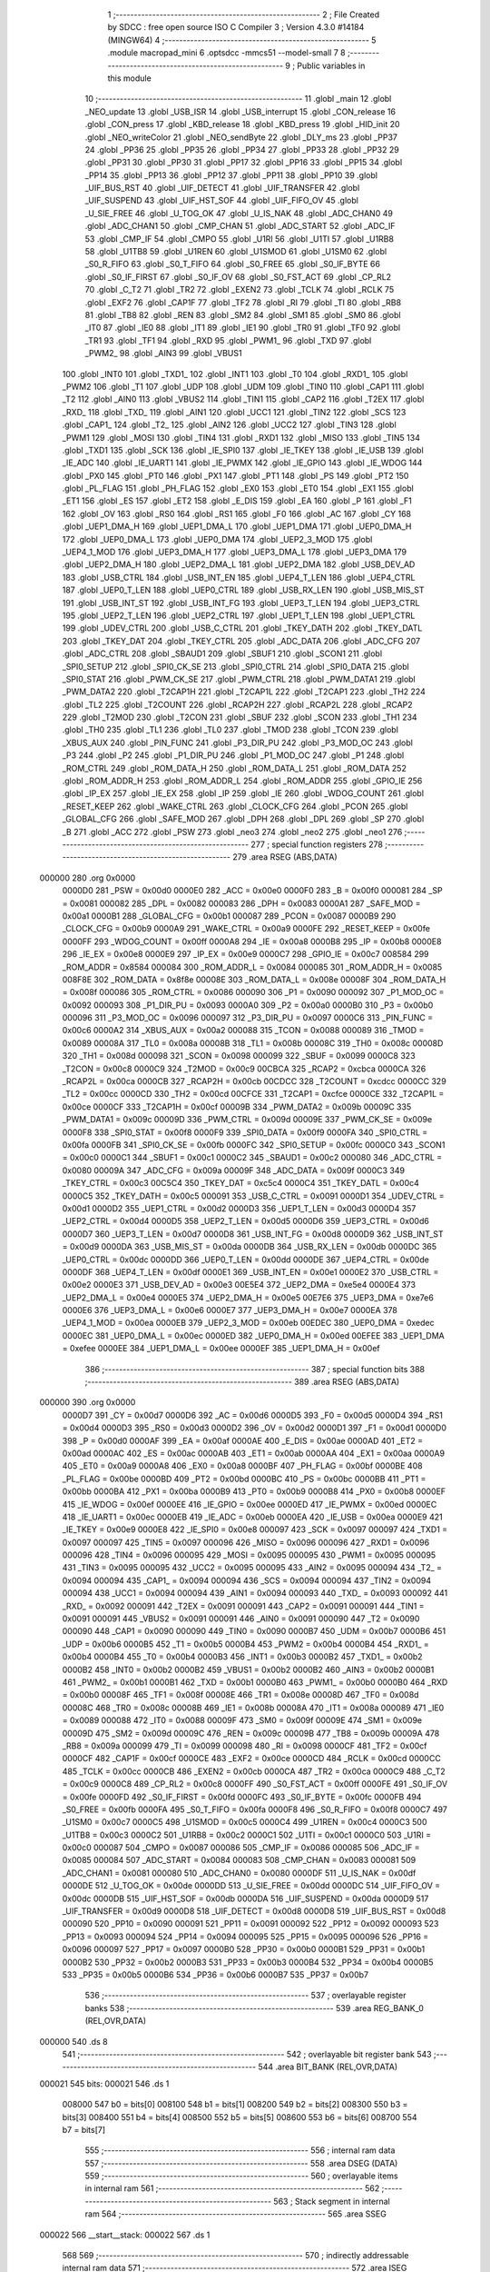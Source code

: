                                       1 ;--------------------------------------------------------
                                      2 ; File Created by SDCC : free open source ISO C Compiler 
                                      3 ; Version 4.3.0 #14184 (MINGW64)
                                      4 ;--------------------------------------------------------
                                      5 	.module macropad_mini
                                      6 	.optsdcc -mmcs51 --model-small
                                      7 	
                                      8 ;--------------------------------------------------------
                                      9 ; Public variables in this module
                                     10 ;--------------------------------------------------------
                                     11 	.globl _main
                                     12 	.globl _NEO_update
                                     13 	.globl _USB_ISR
                                     14 	.globl _USB_interrupt
                                     15 	.globl _CON_release
                                     16 	.globl _CON_press
                                     17 	.globl _KBD_release
                                     18 	.globl _KBD_press
                                     19 	.globl _HID_init
                                     20 	.globl _NEO_writeColor
                                     21 	.globl _NEO_sendByte
                                     22 	.globl _DLY_ms
                                     23 	.globl _PP37
                                     24 	.globl _PP36
                                     25 	.globl _PP35
                                     26 	.globl _PP34
                                     27 	.globl _PP33
                                     28 	.globl _PP32
                                     29 	.globl _PP31
                                     30 	.globl _PP30
                                     31 	.globl _PP17
                                     32 	.globl _PP16
                                     33 	.globl _PP15
                                     34 	.globl _PP14
                                     35 	.globl _PP13
                                     36 	.globl _PP12
                                     37 	.globl _PP11
                                     38 	.globl _PP10
                                     39 	.globl _UIF_BUS_RST
                                     40 	.globl _UIF_DETECT
                                     41 	.globl _UIF_TRANSFER
                                     42 	.globl _UIF_SUSPEND
                                     43 	.globl _UIF_HST_SOF
                                     44 	.globl _UIF_FIFO_OV
                                     45 	.globl _U_SIE_FREE
                                     46 	.globl _U_TOG_OK
                                     47 	.globl _U_IS_NAK
                                     48 	.globl _ADC_CHAN0
                                     49 	.globl _ADC_CHAN1
                                     50 	.globl _CMP_CHAN
                                     51 	.globl _ADC_START
                                     52 	.globl _ADC_IF
                                     53 	.globl _CMP_IF
                                     54 	.globl _CMPO
                                     55 	.globl _U1RI
                                     56 	.globl _U1TI
                                     57 	.globl _U1RB8
                                     58 	.globl _U1TB8
                                     59 	.globl _U1REN
                                     60 	.globl _U1SMOD
                                     61 	.globl _U1SM0
                                     62 	.globl _S0_R_FIFO
                                     63 	.globl _S0_T_FIFO
                                     64 	.globl _S0_FREE
                                     65 	.globl _S0_IF_BYTE
                                     66 	.globl _S0_IF_FIRST
                                     67 	.globl _S0_IF_OV
                                     68 	.globl _S0_FST_ACT
                                     69 	.globl _CP_RL2
                                     70 	.globl _C_T2
                                     71 	.globl _TR2
                                     72 	.globl _EXEN2
                                     73 	.globl _TCLK
                                     74 	.globl _RCLK
                                     75 	.globl _EXF2
                                     76 	.globl _CAP1F
                                     77 	.globl _TF2
                                     78 	.globl _RI
                                     79 	.globl _TI
                                     80 	.globl _RB8
                                     81 	.globl _TB8
                                     82 	.globl _REN
                                     83 	.globl _SM2
                                     84 	.globl _SM1
                                     85 	.globl _SM0
                                     86 	.globl _IT0
                                     87 	.globl _IE0
                                     88 	.globl _IT1
                                     89 	.globl _IE1
                                     90 	.globl _TR0
                                     91 	.globl _TF0
                                     92 	.globl _TR1
                                     93 	.globl _TF1
                                     94 	.globl _RXD
                                     95 	.globl _PWM1_
                                     96 	.globl _TXD
                                     97 	.globl _PWM2_
                                     98 	.globl _AIN3
                                     99 	.globl _VBUS1
                                    100 	.globl _INT0
                                    101 	.globl _TXD1_
                                    102 	.globl _INT1
                                    103 	.globl _T0
                                    104 	.globl _RXD1_
                                    105 	.globl _PWM2
                                    106 	.globl _T1
                                    107 	.globl _UDP
                                    108 	.globl _UDM
                                    109 	.globl _TIN0
                                    110 	.globl _CAP1
                                    111 	.globl _T2
                                    112 	.globl _AIN0
                                    113 	.globl _VBUS2
                                    114 	.globl _TIN1
                                    115 	.globl _CAP2
                                    116 	.globl _T2EX
                                    117 	.globl _RXD_
                                    118 	.globl _TXD_
                                    119 	.globl _AIN1
                                    120 	.globl _UCC1
                                    121 	.globl _TIN2
                                    122 	.globl _SCS
                                    123 	.globl _CAP1_
                                    124 	.globl _T2_
                                    125 	.globl _AIN2
                                    126 	.globl _UCC2
                                    127 	.globl _TIN3
                                    128 	.globl _PWM1
                                    129 	.globl _MOSI
                                    130 	.globl _TIN4
                                    131 	.globl _RXD1
                                    132 	.globl _MISO
                                    133 	.globl _TIN5
                                    134 	.globl _TXD1
                                    135 	.globl _SCK
                                    136 	.globl _IE_SPI0
                                    137 	.globl _IE_TKEY
                                    138 	.globl _IE_USB
                                    139 	.globl _IE_ADC
                                    140 	.globl _IE_UART1
                                    141 	.globl _IE_PWMX
                                    142 	.globl _IE_GPIO
                                    143 	.globl _IE_WDOG
                                    144 	.globl _PX0
                                    145 	.globl _PT0
                                    146 	.globl _PX1
                                    147 	.globl _PT1
                                    148 	.globl _PS
                                    149 	.globl _PT2
                                    150 	.globl _PL_FLAG
                                    151 	.globl _PH_FLAG
                                    152 	.globl _EX0
                                    153 	.globl _ET0
                                    154 	.globl _EX1
                                    155 	.globl _ET1
                                    156 	.globl _ES
                                    157 	.globl _ET2
                                    158 	.globl _E_DIS
                                    159 	.globl _EA
                                    160 	.globl _P
                                    161 	.globl _F1
                                    162 	.globl _OV
                                    163 	.globl _RS0
                                    164 	.globl _RS1
                                    165 	.globl _F0
                                    166 	.globl _AC
                                    167 	.globl _CY
                                    168 	.globl _UEP1_DMA_H
                                    169 	.globl _UEP1_DMA_L
                                    170 	.globl _UEP1_DMA
                                    171 	.globl _UEP0_DMA_H
                                    172 	.globl _UEP0_DMA_L
                                    173 	.globl _UEP0_DMA
                                    174 	.globl _UEP2_3_MOD
                                    175 	.globl _UEP4_1_MOD
                                    176 	.globl _UEP3_DMA_H
                                    177 	.globl _UEP3_DMA_L
                                    178 	.globl _UEP3_DMA
                                    179 	.globl _UEP2_DMA_H
                                    180 	.globl _UEP2_DMA_L
                                    181 	.globl _UEP2_DMA
                                    182 	.globl _USB_DEV_AD
                                    183 	.globl _USB_CTRL
                                    184 	.globl _USB_INT_EN
                                    185 	.globl _UEP4_T_LEN
                                    186 	.globl _UEP4_CTRL
                                    187 	.globl _UEP0_T_LEN
                                    188 	.globl _UEP0_CTRL
                                    189 	.globl _USB_RX_LEN
                                    190 	.globl _USB_MIS_ST
                                    191 	.globl _USB_INT_ST
                                    192 	.globl _USB_INT_FG
                                    193 	.globl _UEP3_T_LEN
                                    194 	.globl _UEP3_CTRL
                                    195 	.globl _UEP2_T_LEN
                                    196 	.globl _UEP2_CTRL
                                    197 	.globl _UEP1_T_LEN
                                    198 	.globl _UEP1_CTRL
                                    199 	.globl _UDEV_CTRL
                                    200 	.globl _USB_C_CTRL
                                    201 	.globl _TKEY_DATH
                                    202 	.globl _TKEY_DATL
                                    203 	.globl _TKEY_DAT
                                    204 	.globl _TKEY_CTRL
                                    205 	.globl _ADC_DATA
                                    206 	.globl _ADC_CFG
                                    207 	.globl _ADC_CTRL
                                    208 	.globl _SBAUD1
                                    209 	.globl _SBUF1
                                    210 	.globl _SCON1
                                    211 	.globl _SPI0_SETUP
                                    212 	.globl _SPI0_CK_SE
                                    213 	.globl _SPI0_CTRL
                                    214 	.globl _SPI0_DATA
                                    215 	.globl _SPI0_STAT
                                    216 	.globl _PWM_CK_SE
                                    217 	.globl _PWM_CTRL
                                    218 	.globl _PWM_DATA1
                                    219 	.globl _PWM_DATA2
                                    220 	.globl _T2CAP1H
                                    221 	.globl _T2CAP1L
                                    222 	.globl _T2CAP1
                                    223 	.globl _TH2
                                    224 	.globl _TL2
                                    225 	.globl _T2COUNT
                                    226 	.globl _RCAP2H
                                    227 	.globl _RCAP2L
                                    228 	.globl _RCAP2
                                    229 	.globl _T2MOD
                                    230 	.globl _T2CON
                                    231 	.globl _SBUF
                                    232 	.globl _SCON
                                    233 	.globl _TH1
                                    234 	.globl _TH0
                                    235 	.globl _TL1
                                    236 	.globl _TL0
                                    237 	.globl _TMOD
                                    238 	.globl _TCON
                                    239 	.globl _XBUS_AUX
                                    240 	.globl _PIN_FUNC
                                    241 	.globl _P3_DIR_PU
                                    242 	.globl _P3_MOD_OC
                                    243 	.globl _P3
                                    244 	.globl _P2
                                    245 	.globl _P1_DIR_PU
                                    246 	.globl _P1_MOD_OC
                                    247 	.globl _P1
                                    248 	.globl _ROM_CTRL
                                    249 	.globl _ROM_DATA_H
                                    250 	.globl _ROM_DATA_L
                                    251 	.globl _ROM_DATA
                                    252 	.globl _ROM_ADDR_H
                                    253 	.globl _ROM_ADDR_L
                                    254 	.globl _ROM_ADDR
                                    255 	.globl _GPIO_IE
                                    256 	.globl _IP_EX
                                    257 	.globl _IE_EX
                                    258 	.globl _IP
                                    259 	.globl _IE
                                    260 	.globl _WDOG_COUNT
                                    261 	.globl _RESET_KEEP
                                    262 	.globl _WAKE_CTRL
                                    263 	.globl _CLOCK_CFG
                                    264 	.globl _PCON
                                    265 	.globl _GLOBAL_CFG
                                    266 	.globl _SAFE_MOD
                                    267 	.globl _DPH
                                    268 	.globl _DPL
                                    269 	.globl _SP
                                    270 	.globl _B
                                    271 	.globl _ACC
                                    272 	.globl _PSW
                                    273 	.globl _neo3
                                    274 	.globl _neo2
                                    275 	.globl _neo1
                                    276 ;--------------------------------------------------------
                                    277 ; special function registers
                                    278 ;--------------------------------------------------------
                                    279 	.area RSEG    (ABS,DATA)
      000000                        280 	.org 0x0000
                           0000D0   281 _PSW	=	0x00d0
                           0000E0   282 _ACC	=	0x00e0
                           0000F0   283 _B	=	0x00f0
                           000081   284 _SP	=	0x0081
                           000082   285 _DPL	=	0x0082
                           000083   286 _DPH	=	0x0083
                           0000A1   287 _SAFE_MOD	=	0x00a1
                           0000B1   288 _GLOBAL_CFG	=	0x00b1
                           000087   289 _PCON	=	0x0087
                           0000B9   290 _CLOCK_CFG	=	0x00b9
                           0000A9   291 _WAKE_CTRL	=	0x00a9
                           0000FE   292 _RESET_KEEP	=	0x00fe
                           0000FF   293 _WDOG_COUNT	=	0x00ff
                           0000A8   294 _IE	=	0x00a8
                           0000B8   295 _IP	=	0x00b8
                           0000E8   296 _IE_EX	=	0x00e8
                           0000E9   297 _IP_EX	=	0x00e9
                           0000C7   298 _GPIO_IE	=	0x00c7
                           008584   299 _ROM_ADDR	=	0x8584
                           000084   300 _ROM_ADDR_L	=	0x0084
                           000085   301 _ROM_ADDR_H	=	0x0085
                           008F8E   302 _ROM_DATA	=	0x8f8e
                           00008E   303 _ROM_DATA_L	=	0x008e
                           00008F   304 _ROM_DATA_H	=	0x008f
                           000086   305 _ROM_CTRL	=	0x0086
                           000090   306 _P1	=	0x0090
                           000092   307 _P1_MOD_OC	=	0x0092
                           000093   308 _P1_DIR_PU	=	0x0093
                           0000A0   309 _P2	=	0x00a0
                           0000B0   310 _P3	=	0x00b0
                           000096   311 _P3_MOD_OC	=	0x0096
                           000097   312 _P3_DIR_PU	=	0x0097
                           0000C6   313 _PIN_FUNC	=	0x00c6
                           0000A2   314 _XBUS_AUX	=	0x00a2
                           000088   315 _TCON	=	0x0088
                           000089   316 _TMOD	=	0x0089
                           00008A   317 _TL0	=	0x008a
                           00008B   318 _TL1	=	0x008b
                           00008C   319 _TH0	=	0x008c
                           00008D   320 _TH1	=	0x008d
                           000098   321 _SCON	=	0x0098
                           000099   322 _SBUF	=	0x0099
                           0000C8   323 _T2CON	=	0x00c8
                           0000C9   324 _T2MOD	=	0x00c9
                           00CBCA   325 _RCAP2	=	0xcbca
                           0000CA   326 _RCAP2L	=	0x00ca
                           0000CB   327 _RCAP2H	=	0x00cb
                           00CDCC   328 _T2COUNT	=	0xcdcc
                           0000CC   329 _TL2	=	0x00cc
                           0000CD   330 _TH2	=	0x00cd
                           00CFCE   331 _T2CAP1	=	0xcfce
                           0000CE   332 _T2CAP1L	=	0x00ce
                           0000CF   333 _T2CAP1H	=	0x00cf
                           00009B   334 _PWM_DATA2	=	0x009b
                           00009C   335 _PWM_DATA1	=	0x009c
                           00009D   336 _PWM_CTRL	=	0x009d
                           00009E   337 _PWM_CK_SE	=	0x009e
                           0000F8   338 _SPI0_STAT	=	0x00f8
                           0000F9   339 _SPI0_DATA	=	0x00f9
                           0000FA   340 _SPI0_CTRL	=	0x00fa
                           0000FB   341 _SPI0_CK_SE	=	0x00fb
                           0000FC   342 _SPI0_SETUP	=	0x00fc
                           0000C0   343 _SCON1	=	0x00c0
                           0000C1   344 _SBUF1	=	0x00c1
                           0000C2   345 _SBAUD1	=	0x00c2
                           000080   346 _ADC_CTRL	=	0x0080
                           00009A   347 _ADC_CFG	=	0x009a
                           00009F   348 _ADC_DATA	=	0x009f
                           0000C3   349 _TKEY_CTRL	=	0x00c3
                           00C5C4   350 _TKEY_DAT	=	0xc5c4
                           0000C4   351 _TKEY_DATL	=	0x00c4
                           0000C5   352 _TKEY_DATH	=	0x00c5
                           000091   353 _USB_C_CTRL	=	0x0091
                           0000D1   354 _UDEV_CTRL	=	0x00d1
                           0000D2   355 _UEP1_CTRL	=	0x00d2
                           0000D3   356 _UEP1_T_LEN	=	0x00d3
                           0000D4   357 _UEP2_CTRL	=	0x00d4
                           0000D5   358 _UEP2_T_LEN	=	0x00d5
                           0000D6   359 _UEP3_CTRL	=	0x00d6
                           0000D7   360 _UEP3_T_LEN	=	0x00d7
                           0000D8   361 _USB_INT_FG	=	0x00d8
                           0000D9   362 _USB_INT_ST	=	0x00d9
                           0000DA   363 _USB_MIS_ST	=	0x00da
                           0000DB   364 _USB_RX_LEN	=	0x00db
                           0000DC   365 _UEP0_CTRL	=	0x00dc
                           0000DD   366 _UEP0_T_LEN	=	0x00dd
                           0000DE   367 _UEP4_CTRL	=	0x00de
                           0000DF   368 _UEP4_T_LEN	=	0x00df
                           0000E1   369 _USB_INT_EN	=	0x00e1
                           0000E2   370 _USB_CTRL	=	0x00e2
                           0000E3   371 _USB_DEV_AD	=	0x00e3
                           00E5E4   372 _UEP2_DMA	=	0xe5e4
                           0000E4   373 _UEP2_DMA_L	=	0x00e4
                           0000E5   374 _UEP2_DMA_H	=	0x00e5
                           00E7E6   375 _UEP3_DMA	=	0xe7e6
                           0000E6   376 _UEP3_DMA_L	=	0x00e6
                           0000E7   377 _UEP3_DMA_H	=	0x00e7
                           0000EA   378 _UEP4_1_MOD	=	0x00ea
                           0000EB   379 _UEP2_3_MOD	=	0x00eb
                           00EDEC   380 _UEP0_DMA	=	0xedec
                           0000EC   381 _UEP0_DMA_L	=	0x00ec
                           0000ED   382 _UEP0_DMA_H	=	0x00ed
                           00EFEE   383 _UEP1_DMA	=	0xefee
                           0000EE   384 _UEP1_DMA_L	=	0x00ee
                           0000EF   385 _UEP1_DMA_H	=	0x00ef
                                    386 ;--------------------------------------------------------
                                    387 ; special function bits
                                    388 ;--------------------------------------------------------
                                    389 	.area RSEG    (ABS,DATA)
      000000                        390 	.org 0x0000
                           0000D7   391 _CY	=	0x00d7
                           0000D6   392 _AC	=	0x00d6
                           0000D5   393 _F0	=	0x00d5
                           0000D4   394 _RS1	=	0x00d4
                           0000D3   395 _RS0	=	0x00d3
                           0000D2   396 _OV	=	0x00d2
                           0000D1   397 _F1	=	0x00d1
                           0000D0   398 _P	=	0x00d0
                           0000AF   399 _EA	=	0x00af
                           0000AE   400 _E_DIS	=	0x00ae
                           0000AD   401 _ET2	=	0x00ad
                           0000AC   402 _ES	=	0x00ac
                           0000AB   403 _ET1	=	0x00ab
                           0000AA   404 _EX1	=	0x00aa
                           0000A9   405 _ET0	=	0x00a9
                           0000A8   406 _EX0	=	0x00a8
                           0000BF   407 _PH_FLAG	=	0x00bf
                           0000BE   408 _PL_FLAG	=	0x00be
                           0000BD   409 _PT2	=	0x00bd
                           0000BC   410 _PS	=	0x00bc
                           0000BB   411 _PT1	=	0x00bb
                           0000BA   412 _PX1	=	0x00ba
                           0000B9   413 _PT0	=	0x00b9
                           0000B8   414 _PX0	=	0x00b8
                           0000EF   415 _IE_WDOG	=	0x00ef
                           0000EE   416 _IE_GPIO	=	0x00ee
                           0000ED   417 _IE_PWMX	=	0x00ed
                           0000EC   418 _IE_UART1	=	0x00ec
                           0000EB   419 _IE_ADC	=	0x00eb
                           0000EA   420 _IE_USB	=	0x00ea
                           0000E9   421 _IE_TKEY	=	0x00e9
                           0000E8   422 _IE_SPI0	=	0x00e8
                           000097   423 _SCK	=	0x0097
                           000097   424 _TXD1	=	0x0097
                           000097   425 _TIN5	=	0x0097
                           000096   426 _MISO	=	0x0096
                           000096   427 _RXD1	=	0x0096
                           000096   428 _TIN4	=	0x0096
                           000095   429 _MOSI	=	0x0095
                           000095   430 _PWM1	=	0x0095
                           000095   431 _TIN3	=	0x0095
                           000095   432 _UCC2	=	0x0095
                           000095   433 _AIN2	=	0x0095
                           000094   434 _T2_	=	0x0094
                           000094   435 _CAP1_	=	0x0094
                           000094   436 _SCS	=	0x0094
                           000094   437 _TIN2	=	0x0094
                           000094   438 _UCC1	=	0x0094
                           000094   439 _AIN1	=	0x0094
                           000093   440 _TXD_	=	0x0093
                           000092   441 _RXD_	=	0x0092
                           000091   442 _T2EX	=	0x0091
                           000091   443 _CAP2	=	0x0091
                           000091   444 _TIN1	=	0x0091
                           000091   445 _VBUS2	=	0x0091
                           000091   446 _AIN0	=	0x0091
                           000090   447 _T2	=	0x0090
                           000090   448 _CAP1	=	0x0090
                           000090   449 _TIN0	=	0x0090
                           0000B7   450 _UDM	=	0x00b7
                           0000B6   451 _UDP	=	0x00b6
                           0000B5   452 _T1	=	0x00b5
                           0000B4   453 _PWM2	=	0x00b4
                           0000B4   454 _RXD1_	=	0x00b4
                           0000B4   455 _T0	=	0x00b4
                           0000B3   456 _INT1	=	0x00b3
                           0000B2   457 _TXD1_	=	0x00b2
                           0000B2   458 _INT0	=	0x00b2
                           0000B2   459 _VBUS1	=	0x00b2
                           0000B2   460 _AIN3	=	0x00b2
                           0000B1   461 _PWM2_	=	0x00b1
                           0000B1   462 _TXD	=	0x00b1
                           0000B0   463 _PWM1_	=	0x00b0
                           0000B0   464 _RXD	=	0x00b0
                           00008F   465 _TF1	=	0x008f
                           00008E   466 _TR1	=	0x008e
                           00008D   467 _TF0	=	0x008d
                           00008C   468 _TR0	=	0x008c
                           00008B   469 _IE1	=	0x008b
                           00008A   470 _IT1	=	0x008a
                           000089   471 _IE0	=	0x0089
                           000088   472 _IT0	=	0x0088
                           00009F   473 _SM0	=	0x009f
                           00009E   474 _SM1	=	0x009e
                           00009D   475 _SM2	=	0x009d
                           00009C   476 _REN	=	0x009c
                           00009B   477 _TB8	=	0x009b
                           00009A   478 _RB8	=	0x009a
                           000099   479 _TI	=	0x0099
                           000098   480 _RI	=	0x0098
                           0000CF   481 _TF2	=	0x00cf
                           0000CF   482 _CAP1F	=	0x00cf
                           0000CE   483 _EXF2	=	0x00ce
                           0000CD   484 _RCLK	=	0x00cd
                           0000CC   485 _TCLK	=	0x00cc
                           0000CB   486 _EXEN2	=	0x00cb
                           0000CA   487 _TR2	=	0x00ca
                           0000C9   488 _C_T2	=	0x00c9
                           0000C8   489 _CP_RL2	=	0x00c8
                           0000FF   490 _S0_FST_ACT	=	0x00ff
                           0000FE   491 _S0_IF_OV	=	0x00fe
                           0000FD   492 _S0_IF_FIRST	=	0x00fd
                           0000FC   493 _S0_IF_BYTE	=	0x00fc
                           0000FB   494 _S0_FREE	=	0x00fb
                           0000FA   495 _S0_T_FIFO	=	0x00fa
                           0000F8   496 _S0_R_FIFO	=	0x00f8
                           0000C7   497 _U1SM0	=	0x00c7
                           0000C5   498 _U1SMOD	=	0x00c5
                           0000C4   499 _U1REN	=	0x00c4
                           0000C3   500 _U1TB8	=	0x00c3
                           0000C2   501 _U1RB8	=	0x00c2
                           0000C1   502 _U1TI	=	0x00c1
                           0000C0   503 _U1RI	=	0x00c0
                           000087   504 _CMPO	=	0x0087
                           000086   505 _CMP_IF	=	0x0086
                           000085   506 _ADC_IF	=	0x0085
                           000084   507 _ADC_START	=	0x0084
                           000083   508 _CMP_CHAN	=	0x0083
                           000081   509 _ADC_CHAN1	=	0x0081
                           000080   510 _ADC_CHAN0	=	0x0080
                           0000DF   511 _U_IS_NAK	=	0x00df
                           0000DE   512 _U_TOG_OK	=	0x00de
                           0000DD   513 _U_SIE_FREE	=	0x00dd
                           0000DC   514 _UIF_FIFO_OV	=	0x00dc
                           0000DB   515 _UIF_HST_SOF	=	0x00db
                           0000DA   516 _UIF_SUSPEND	=	0x00da
                           0000D9   517 _UIF_TRANSFER	=	0x00d9
                           0000D8   518 _UIF_DETECT	=	0x00d8
                           0000D8   519 _UIF_BUS_RST	=	0x00d8
                           000090   520 _PP10	=	0x0090
                           000091   521 _PP11	=	0x0091
                           000092   522 _PP12	=	0x0092
                           000093   523 _PP13	=	0x0093
                           000094   524 _PP14	=	0x0094
                           000095   525 _PP15	=	0x0095
                           000096   526 _PP16	=	0x0096
                           000097   527 _PP17	=	0x0097
                           0000B0   528 _PP30	=	0x00b0
                           0000B1   529 _PP31	=	0x00b1
                           0000B2   530 _PP32	=	0x00b2
                           0000B3   531 _PP33	=	0x00b3
                           0000B4   532 _PP34	=	0x00b4
                           0000B5   533 _PP35	=	0x00b5
                           0000B6   534 _PP36	=	0x00b6
                           0000B7   535 _PP37	=	0x00b7
                                    536 ;--------------------------------------------------------
                                    537 ; overlayable register banks
                                    538 ;--------------------------------------------------------
                                    539 	.area REG_BANK_0	(REL,OVR,DATA)
      000000                        540 	.ds 8
                                    541 ;--------------------------------------------------------
                                    542 ; overlayable bit register bank
                                    543 ;--------------------------------------------------------
                                    544 	.area BIT_BANK	(REL,OVR,DATA)
      000021                        545 bits:
      000021                        546 	.ds 1
                           008000   547 	b0 = bits[0]
                           008100   548 	b1 = bits[1]
                           008200   549 	b2 = bits[2]
                           008300   550 	b3 = bits[3]
                           008400   551 	b4 = bits[4]
                           008500   552 	b5 = bits[5]
                           008600   553 	b6 = bits[6]
                           008700   554 	b7 = bits[7]
                                    555 ;--------------------------------------------------------
                                    556 ; internal ram data
                                    557 ;--------------------------------------------------------
                                    558 	.area DSEG    (DATA)
                                    559 ;--------------------------------------------------------
                                    560 ; overlayable items in internal ram
                                    561 ;--------------------------------------------------------
                                    562 ;--------------------------------------------------------
                                    563 ; Stack segment in internal ram
                                    564 ;--------------------------------------------------------
                                    565 	.area SSEG
      000022                        566 __start__stack:
      000022                        567 	.ds	1
                                    568 
                                    569 ;--------------------------------------------------------
                                    570 ; indirectly addressable internal ram data
                                    571 ;--------------------------------------------------------
                                    572 	.area ISEG    (DATA)
      000014                        573 _neo1::
      000014                        574 	.ds 1
      000015                        575 _neo2::
      000015                        576 	.ds 1
      000016                        577 _neo3::
      000016                        578 	.ds 1
                                    579 ;--------------------------------------------------------
                                    580 ; absolute internal ram data
                                    581 ;--------------------------------------------------------
                                    582 	.area IABS    (ABS,DATA)
                                    583 	.area IABS    (ABS,DATA)
                                    584 ;--------------------------------------------------------
                                    585 ; bit data
                                    586 ;--------------------------------------------------------
                                    587 	.area BSEG    (BIT)
      000000                        588 _main_key1last_65536_526:
      000000                        589 	.ds 1
      000001                        590 _main_key2last_65536_526:
      000001                        591 	.ds 1
      000002                        592 _main_key3last_65536_526:
      000002                        593 	.ds 1
      000003                        594 _main_sloc0_1_0:
      000003                        595 	.ds 1
                                    596 ;--------------------------------------------------------
                                    597 ; paged external ram data
                                    598 ;--------------------------------------------------------
                                    599 	.area PSEG    (PAG,XDATA)
                                    600 ;--------------------------------------------------------
                                    601 ; uninitialized external ram data
                                    602 ;--------------------------------------------------------
                                    603 	.area XSEG    (XDATA)
                                    604 ;--------------------------------------------------------
                                    605 ; absolute external ram data
                                    606 ;--------------------------------------------------------
                                    607 	.area XABS    (ABS,XDATA)
                                    608 ;--------------------------------------------------------
                                    609 ; initialized external ram data
                                    610 ;--------------------------------------------------------
                                    611 	.area HOME    (CODE)
                                    612 	.area GSINIT0 (CODE)
                                    613 	.area GSINIT1 (CODE)
                                    614 	.area GSINIT2 (CODE)
                                    615 	.area GSINIT3 (CODE)
                                    616 	.area GSINIT4 (CODE)
                                    617 	.area GSINIT5 (CODE)
                                    618 	.area GSINIT  (CODE)
                                    619 	.area GSFINAL (CODE)
                                    620 	.area CSEG    (CODE)
                                    621 ;--------------------------------------------------------
                                    622 ; interrupt vector
                                    623 ;--------------------------------------------------------
                                    624 	.area HOME    (CODE)
      000000                        625 __interrupt_vect:
      000000 02 00 49         [24]  626 	ljmp	__sdcc_gsinit_startup
      000003 32               [24]  627 	reti
      000004                        628 	.ds	7
      00000B 32               [24]  629 	reti
      00000C                        630 	.ds	7
      000013 32               [24]  631 	reti
      000014                        632 	.ds	7
      00001B 32               [24]  633 	reti
      00001C                        634 	.ds	7
      000023 32               [24]  635 	reti
      000024                        636 	.ds	7
      00002B 32               [24]  637 	reti
      00002C                        638 	.ds	7
      000033 32               [24]  639 	reti
      000034                        640 	.ds	7
      00003B 32               [24]  641 	reti
      00003C                        642 	.ds	7
      000043 02 00 BB         [24]  643 	ljmp	_USB_ISR
                                    644 ;--------------------------------------------------------
                                    645 ; global & static initialisations
                                    646 ;--------------------------------------------------------
                                    647 	.area HOME    (CODE)
                                    648 	.area GSINIT  (CODE)
                                    649 	.area GSFINAL (CODE)
                                    650 	.area GSINIT  (CODE)
                                    651 	.globl __sdcc_gsinit_startup
                                    652 	.globl __sdcc_program_startup
                                    653 	.globl __start__stack
                                    654 	.globl __mcs51_genRAMCLEAR
                                    655 ;	macropad_mini.c:137: __idata uint8_t neo1 = 127;                 // brightness of NeoPixel 1
      00005C 78 14            [12]  656 	mov	r0,#_neo1
      00005E 76 7F            [12]  657 	mov	@r0,#0x7f
                                    658 ;	macropad_mini.c:138: __idata uint8_t neo2 = 127;                 // brightness of NeoPixel 2
      000060 78 15            [12]  659 	mov	r0,#_neo2
      000062 76 7F            [12]  660 	mov	@r0,#0x7f
                                    661 ;	macropad_mini.c:139: __idata uint8_t neo3 = 127;                 // brightness of NeoPixel 3
      000064 78 16            [12]  662 	mov	r0,#_neo3
      000066 76 7F            [12]  663 	mov	@r0,#0x7f
                                    664 	.area GSFINAL (CODE)
      0000B8 02 00 46         [24]  665 	ljmp	__sdcc_program_startup
                                    666 ;--------------------------------------------------------
                                    667 ; Home
                                    668 ;--------------------------------------------------------
                                    669 	.area HOME    (CODE)
                                    670 	.area HOME    (CODE)
      000046                        671 __sdcc_program_startup:
      000046 02 01 26         [24]  672 	ljmp	_main
                                    673 ;	return from main will return to caller
                                    674 ;--------------------------------------------------------
                                    675 ; code
                                    676 ;--------------------------------------------------------
                                    677 	.area CSEG    (CODE)
                                    678 ;------------------------------------------------------------
                                    679 ;Allocation info for local variables in function 'USB_ISR'
                                    680 ;------------------------------------------------------------
                                    681 ;	macropad_mini.c:57: void USB_ISR(void) __interrupt(INT_NO_USB) {
                                    682 ;	-----------------------------------------
                                    683 ;	 function USB_ISR
                                    684 ;	-----------------------------------------
      0000BB                        685 _USB_ISR:
                           000007   686 	ar7 = 0x07
                           000006   687 	ar6 = 0x06
                           000005   688 	ar5 = 0x05
                           000004   689 	ar4 = 0x04
                           000003   690 	ar3 = 0x03
                           000002   691 	ar2 = 0x02
                           000001   692 	ar1 = 0x01
                           000000   693 	ar0 = 0x00
      0000BB C0 21            [24]  694 	push	bits
      0000BD C0 E0            [24]  695 	push	acc
      0000BF C0 F0            [24]  696 	push	b
      0000C1 C0 82            [24]  697 	push	dpl
      0000C3 C0 83            [24]  698 	push	dph
      0000C5 C0 07            [24]  699 	push	(0+7)
      0000C7 C0 06            [24]  700 	push	(0+6)
      0000C9 C0 05            [24]  701 	push	(0+5)
      0000CB C0 04            [24]  702 	push	(0+4)
      0000CD C0 03            [24]  703 	push	(0+3)
      0000CF C0 02            [24]  704 	push	(0+2)
      0000D1 C0 01            [24]  705 	push	(0+1)
      0000D3 C0 00            [24]  706 	push	(0+0)
      0000D5 C0 D0            [24]  707 	push	psw
      0000D7 75 D0 00         [24]  708 	mov	psw,#0x00
                                    709 ;	macropad_mini.c:58: USB_interrupt();
      0000DA 12 09 5C         [24]  710 	lcall	_USB_interrupt
                                    711 ;	macropad_mini.c:59: }
      0000DD D0 D0            [24]  712 	pop	psw
      0000DF D0 00            [24]  713 	pop	(0+0)
      0000E1 D0 01            [24]  714 	pop	(0+1)
      0000E3 D0 02            [24]  715 	pop	(0+2)
      0000E5 D0 03            [24]  716 	pop	(0+3)
      0000E7 D0 04            [24]  717 	pop	(0+4)
      0000E9 D0 05            [24]  718 	pop	(0+5)
      0000EB D0 06            [24]  719 	pop	(0+6)
      0000ED D0 07            [24]  720 	pop	(0+7)
      0000EF D0 83            [24]  721 	pop	dph
      0000F1 D0 82            [24]  722 	pop	dpl
      0000F3 D0 F0            [24]  723 	pop	b
      0000F5 D0 E0            [24]  724 	pop	acc
      0000F7 D0 21            [24]  725 	pop	bits
      0000F9 32               [24]  726 	reti
                                    727 ;------------------------------------------------------------
                                    728 ;Allocation info for local variables in function 'NEO_update'
                                    729 ;------------------------------------------------------------
                                    730 ;	macropad_mini.c:142: void NEO_update(void) {
                                    731 ;	-----------------------------------------
                                    732 ;	 function NEO_update
                                    733 ;	-----------------------------------------
      0000FA                        734 _NEO_update:
                                    735 ;	macropad_mini.c:143: EA = 0;                                   // disable interrupts
                                    736 ;	assignBit
      0000FA C2 AF            [12]  737 	clr	_EA
                                    738 ;	macropad_mini.c:144: NEO_writeColor(neo1, 0, 0);               // NeoPixel 1 lights up red
      0000FC 75 0A 00         [24]  739 	mov	_NEO_writeColor_PARM_2,#0x00
      0000FF 75 0B 00         [24]  740 	mov	_NEO_writeColor_PARM_3,#0x00
      000102 78 14            [12]  741 	mov	r0,#_neo1
      000104 86 82            [24]  742 	mov	dpl,@r0
      000106 12 04 DD         [24]  743 	lcall	_NEO_writeColor
                                    744 ;	macropad_mini.c:145: NEO_writeColor(0, neo2, 0);               // NeoPixel 2 lights up green
      000109 78 15            [12]  745 	mov	r0,#_neo2
      00010B 86 0A            [24]  746 	mov	_NEO_writeColor_PARM_2,@r0
      00010D 75 0B 00         [24]  747 	mov	_NEO_writeColor_PARM_3,#0x00
      000110 75 82 00         [24]  748 	mov	dpl,#0x00
      000113 12 04 DD         [24]  749 	lcall	_NEO_writeColor
                                    750 ;	macropad_mini.c:146: NEO_writeColor(0, 0, neo3);               // NeoPixel 3 lights up blue
      000116 75 0A 00         [24]  751 	mov	_NEO_writeColor_PARM_2,#0x00
      000119 78 16            [12]  752 	mov	r0,#_neo3
      00011B 86 0B            [24]  753 	mov	_NEO_writeColor_PARM_3,@r0
      00011D 75 82 00         [24]  754 	mov	dpl,#0x00
      000120 12 04 DD         [24]  755 	lcall	_NEO_writeColor
                                    756 ;	macropad_mini.c:147: EA = 1;                                   // enable interrupts
                                    757 ;	assignBit
      000123 D2 AF            [12]  758 	setb	_EA
                                    759 ;	macropad_mini.c:148: }
      000125 22               [24]  760 	ret
                                    761 ;------------------------------------------------------------
                                    762 ;Allocation info for local variables in function 'main'
                                    763 ;------------------------------------------------------------
                                    764 ;i                         Allocated to registers r7 
                                    765 ;------------------------------------------------------------
                                    766 ;	macropad_mini.c:153: void main(void) {
                                    767 ;	-----------------------------------------
                                    768 ;	 function main
                                    769 ;	-----------------------------------------
      000126                        770 _main:
                                    771 ;	macropad_mini.c:155: __bit key1last = 0;                       // last state of key 1
                                    772 ;	assignBit
      000126 C2 00            [12]  773 	clr	_main_key1last_65536_526
                                    774 ;	macropad_mini.c:156: __bit key2last = 0;                       // last state of key 2
                                    775 ;	assignBit
      000128 C2 01            [12]  776 	clr	_main_key2last_65536_526
                                    777 ;	macropad_mini.c:157: __bit key3last = 0;                       // last state of key 3
                                    778 ;	assignBit
      00012A C2 02            [12]  779 	clr	_main_key3last_65536_526
                                    780 ;	macropad_mini.c:161: NEO_init();                               // init NeoPixels
                                    781 ;	assignBit
      00012C C2 94            [12]  782 	clr	_PP14
      00012E 53 92 EF         [24]  783 	anl	_P1_MOD_OC,#0xef
      000131 43 93 10         [24]  784 	orl	_P1_DIR_PU,#0x10
                                    785 ;	src/system.h:71: SAFE_MOD = 0x55;
      000134 75 A1 55         [24]  786 	mov	_SAFE_MOD,#0x55
                                    787 ;	src/system.h:72: SAFE_MOD = 0xAA;                              // enter safe mode
      000137 75 A1 AA         [24]  788 	mov	_SAFE_MOD,#0xaa
                                    789 ;	src/system.h:80: __asm__("anl _CLOCK_CFG, #0b11111000");
      00013A 53 B9 F8         [24]  790 	anl	_CLOCK_CFG, #0b11111000
                                    791 ;	src/system.h:81: __asm__("orl _CLOCK_CFG, #0b00000101");     // 16MHz	
      00013D 43 B9 05         [24]  792 	orl	_CLOCK_CFG, #0b00000101
                                    793 ;	src/system.h:100: SAFE_MOD = 0x00;                              // terminate safe mode
      000140 75 A1 00         [24]  794 	mov	_SAFE_MOD,#0x00
                                    795 ;	macropad_mini.c:163: DLY_ms(10);                               // wait for clock to settle
      000143 90 00 0A         [24]  796 	mov	dptr,#0x000a
      000146 12 05 6D         [24]  797 	lcall	_DLY_ms
                                    798 ;	macropad_mini.c:166: if(!PIN_read(PIN_KEY1)) {                 // key 1 pressed?
      000149 20 97 19         [24]  799 	jb	_PP17,00103$
                                    800 ;	macropad_mini.c:167: for(i=9; i; i--) NEO_sendByte(127);     // light up all pixels
      00014C 7F 09            [12]  801 	mov	r7,#0x09
      00014E                        802 00149$:
      00014E 75 82 7F         [24]  803 	mov	dpl,#0x7f
      000151 C0 07            [24]  804 	push	ar7
      000153 12 04 C7         [24]  805 	lcall	_NEO_sendByte
      000156 D0 07            [24]  806 	pop	ar7
      000158 DF F4            [24]  807 	djnz	r7,00149$
                                    808 ;	src/system.h:161: USB_CTRL = 0;
      00015A 75 E2 00         [24]  809 	mov	_USB_CTRL,#0x00
                                    810 ;	src/system.h:162: EA       = 0;
                                    811 ;	assignBit
      00015D C2 AF            [12]  812 	clr	_EA
                                    813 ;	src/system.h:163: TMOD     = 0;
      00015F 75 89 00         [24]  814 	mov	_TMOD,#0x00
                                    815 ;	src/system.h:166: __endasm;
      000162 12 38 00         [24]  816 	lcall	#0x3800
                                    817 ;	macropad_mini.c:168: BOOT_now();                             // enter bootloader
      000165                        818 00103$:
                                    819 ;	macropad_mini.c:172: KBD_init();                               // init USB HID keyboard
      000165 12 05 95         [24]  820 	lcall	_HID_init
                                    821 ;	src/system.h:127: WDOG_COUNT  = 0;
      000168 75 FF 00         [24]  822 	mov	_WDOG_COUNT,#0x00
                                    823 ;	src/system.h:128: SAFE_MOD    = 0x55;
      00016B 75 A1 55         [24]  824 	mov	_SAFE_MOD,#0x55
                                    825 ;	src/system.h:129: SAFE_MOD    = 0xAA;
      00016E 75 A1 AA         [24]  826 	mov	_SAFE_MOD,#0xaa
                                    827 ;	src/system.h:130: GLOBAL_CFG |= bWDOG_EN;
      000171 43 B1 01         [24]  828 	orl	_GLOBAL_CFG,#0x01
                                    829 ;	src/system.h:131: SAFE_MOD    = 0x00;
      000174 75 A1 00         [24]  830 	mov	_SAFE_MOD,#0x00
                                    831 ;	macropad_mini.c:176: while(1) {
      000177                        832 00135$:
                                    833 ;	macropad_mini.c:178: if(!PIN_read(PIN_KEY1) != key1last) {   // key 1 state changed?
      000177 A2 97            [12]  834 	mov	c,_PP17
      000179 B3               [12]  835 	cpl	c
      00017A 92 03            [24]  836 	mov  _main_sloc0_1_0,c
      00017C 20 00 01         [24]  837 	jb	_main_key1last_65536_526,00220$
      00017F B3               [12]  838 	cpl	c
      000180                        839 00220$:
      000180 40 1C            [24]  840 	jc	00110$
                                    841 ;	macropad_mini.c:179: key1last = !key1last;                 // update last state flag
      000182 B2 00            [12]  842 	cpl	_main_key1last_65536_526
                                    843 ;	macropad_mini.c:180: if(key1last) {                        // key was pressed?
      000184 30 00 0F         [24]  844 	jnb	_main_key1last_65536_526,00105$
                                    845 ;	macropad_mini.c:181: neo1 = 127;                         // light up corresponding NeoPixel
      000187 78 14            [12]  846 	mov	r0,#_neo1
      000189 76 7F            [12]  847 	mov	@r0,#0x7f
                                    848 ;	macropad_mini.c:182: NEO_update();                       // update NeoPixels NOW!
      00018B 12 00 FA         [24]  849 	lcall	_NEO_update
                                    850 ;	macropad_mini.c:75: KBD_press(KBD_KEY_HOME);     
      00018E 75 82 D2         [24]  851 	mov	dpl,#0xd2
      000191 12 02 28         [24]  852 	lcall	_KBD_press
                                    853 ;	macropad_mini.c:183: KEY1_PRESSED();                     // take proper action
      000194 80 0F            [24]  854 	sjmp	00111$
      000196                        855 00105$:
                                    856 ;	macropad_mini.c:84: KBD_release(KBD_KEY_HOME);                                      
      000196 75 82 D2         [24]  857 	mov	dpl,#0xd2
      000199 12 02 B6         [24]  858 	lcall	_KBD_release
                                    859 ;	macropad_mini.c:186: KEY1_RELEASED();                    // take proper action
      00019C 80 07            [24]  860 	sjmp	00111$
      00019E                        861 00110$:
                                    862 ;	macropad_mini.c:189: else if(key1last) {                     // key still being pressed?
      00019E 30 00 04         [24]  863 	jnb	_main_key1last_65536_526,00111$
                                    864 ;	macropad_mini.c:190: neo1 = 127;                           // keep NeoPixel on
      0001A1 78 14            [12]  865 	mov	r0,#_neo1
      0001A3 76 7F            [12]  866 	mov	@r0,#0x7f
                                    867 ;	macropad_mini.c:191: KEY1_HOLD();                          // take proper action
      0001A5                        868 00111$:
                                    869 ;	macropad_mini.c:195: if(!PIN_read(PIN_KEY2) != key2last) {   // key 2 state changed?
      0001A5 A2 96            [12]  870 	mov	c,_PP16
      0001A7 B3               [12]  871 	cpl	c
      0001A8 92 03            [24]  872 	mov  _main_sloc0_1_0,c
      0001AA 20 01 01         [24]  873 	jb	_main_key2last_65536_526,00224$
      0001AD B3               [12]  874 	cpl	c
      0001AE                        875 00224$:
      0001AE 40 1C            [24]  876 	jc	00118$
                                    877 ;	macropad_mini.c:196: key2last = !key2last;                 // update last state flag
      0001B0 B2 01            [12]  878 	cpl	_main_key2last_65536_526
                                    879 ;	macropad_mini.c:197: if(key2last) {                        // key was pressed?
      0001B2 30 01 0F         [24]  880 	jnb	_main_key2last_65536_526,00113$
                                    881 ;	macropad_mini.c:198: neo2 = 127;                         // light up corresponding NeoPixel
      0001B5 78 15            [12]  882 	mov	r0,#_neo2
      0001B7 76 7F            [12]  883 	mov	@r0,#0x7f
                                    884 ;	macropad_mini.c:199: NEO_update();                       // update NeoPixels NOW!
      0001B9 12 00 FA         [24]  885 	lcall	_NEO_update
                                    886 ;	macropad_mini.c:99: KBD_press(KBD_KEY_DELETE);                      // press DEL key
      0001BC 75 82 D4         [24]  887 	mov	dpl,#0xd4
      0001BF 12 02 28         [24]  888 	lcall	_KBD_press
                                    889 ;	macropad_mini.c:200: KEY2_PRESSED();                     // take proper action
      0001C2 80 0F            [24]  890 	sjmp	00119$
      0001C4                        891 00113$:
                                    892 ;	macropad_mini.c:104: KBD_release(KBD_KEY_DELETE);                        // release DEL key
      0001C4 75 82 D4         [24]  893 	mov	dpl,#0xd4
      0001C7 12 02 B6         [24]  894 	lcall	_KBD_release
                                    895 ;	macropad_mini.c:203: KEY2_RELEASED();                    // take proper action
      0001CA 80 07            [24]  896 	sjmp	00119$
      0001CC                        897 00118$:
                                    898 ;	macropad_mini.c:206: else if(key2last) {                     // key still being pressed?
      0001CC 30 01 04         [24]  899 	jnb	_main_key2last_65536_526,00119$
                                    900 ;	macropad_mini.c:207: neo2 = 127;                           // keep NeoPixel on
      0001CF 78 15            [12]  901 	mov	r0,#_neo2
      0001D1 76 7F            [12]  902 	mov	@r0,#0x7f
                                    903 ;	macropad_mini.c:208: KEY2_HOLD();                          // take proper action
      0001D3                        904 00119$:
                                    905 ;	macropad_mini.c:212: if(!PIN_read(PIN_KEY3) != key3last) {   // key 3 state changed?
      0001D3 A2 95            [12]  906 	mov	c,_PP15
      0001D5 B3               [12]  907 	cpl	c
      0001D6 92 03            [24]  908 	mov  _main_sloc0_1_0,c
      0001D8 20 02 01         [24]  909 	jb	_main_key3last_65536_526,00228$
      0001DB B3               [12]  910 	cpl	c
      0001DC                        911 00228$:
      0001DC 40 1C            [24]  912 	jc	00126$
                                    913 ;	macropad_mini.c:213: key3last = !key3last;                 // update last state flag
      0001DE B2 02            [12]  914 	cpl	_main_key3last_65536_526
                                    915 ;	macropad_mini.c:214: if(key3last) {                        // key was pressed?
      0001E0 30 02 0F         [24]  916 	jnb	_main_key3last_65536_526,00121$
                                    917 ;	macropad_mini.c:215: neo3 = 127;                         // light up corresponding NeoPixel
      0001E3 78 16            [12]  918 	mov	r0,#_neo3
      0001E5 76 7F            [12]  919 	mov	@r0,#0x7f
                                    920 ;	macropad_mini.c:216: NEO_update();                       // update NeoPixels NOW!
      0001E7 12 00 FA         [24]  921 	lcall	_NEO_update
                                    922 ;	macropad_mini.c:119: CON_press(CON_VOL_MUTE);                            // press VOLUME MUTE consumer key
      0001EA 90 00 E2         [24]  923 	mov	dptr,#0x00e2
      0001ED 12 03 7F         [24]  924 	lcall	_CON_press
                                    925 ;	macropad_mini.c:217: KEY3_PRESSED();                     // take proper action
      0001F0 80 0F            [24]  926 	sjmp	00127$
      0001F2                        927 00121$:
                                    928 ;	macropad_mini.c:124: CON_release(CON_VOL_MUTE);                          // release VOLUME MUTE consumer key
      0001F2 90 00 E2         [24]  929 	mov	dptr,#0x00e2
      0001F5 12 04 24         [24]  930 	lcall	_CON_release
                                    931 ;	macropad_mini.c:220: KEY3_RELEASED();                    // take proper action
      0001F8 80 07            [24]  932 	sjmp	00127$
      0001FA                        933 00126$:
                                    934 ;	macropad_mini.c:223: else if(key3last) {                     // key still being pressed?
      0001FA 30 02 04         [24]  935 	jnb	_main_key3last_65536_526,00127$
                                    936 ;	macropad_mini.c:224: neo3 = 127;                           // keep NeoPixel on
      0001FD 78 16            [12]  937 	mov	r0,#_neo3
      0001FF 76 7F            [12]  938 	mov	@r0,#0x7f
                                    939 ;	macropad_mini.c:225: KEY3_HOLD();                          // take proper action
      000201                        940 00127$:
                                    941 ;	macropad_mini.c:229: NEO_update();
      000201 12 00 FA         [24]  942 	lcall	_NEO_update
                                    943 ;	macropad_mini.c:230: if(neo1) neo1--;                        // fade down NeoPixel
      000204 78 14            [12]  944 	mov	r0,#_neo1
      000206 E6               [12]  945 	mov	a,@r0
      000207 60 03            [24]  946 	jz	00129$
      000209 78 14            [12]  947 	mov	r0,#_neo1
      00020B 16               [12]  948 	dec	@r0
      00020C                        949 00129$:
                                    950 ;	macropad_mini.c:231: if(neo2) neo2--;                        // fade down NeoPixel
      00020C 78 15            [12]  951 	mov	r0,#_neo2
      00020E E6               [12]  952 	mov	a,@r0
      00020F 60 03            [24]  953 	jz	00131$
      000211 78 15            [12]  954 	mov	r0,#_neo2
      000213 16               [12]  955 	dec	@r0
      000214                        956 00131$:
                                    957 ;	macropad_mini.c:232: if(neo3) neo3--;                        // fade down NeoPixel
      000214 78 16            [12]  958 	mov	r0,#_neo3
      000216 E6               [12]  959 	mov	a,@r0
      000217 60 03            [24]  960 	jz	00133$
      000219 78 16            [12]  961 	mov	r0,#_neo3
      00021B 16               [12]  962 	dec	@r0
      00021C                        963 00133$:
                                    964 ;	macropad_mini.c:233: DLY_ms(5);                              // latch and debounce
      00021C 90 00 05         [24]  965 	mov	dptr,#0x0005
      00021F 12 05 6D         [24]  966 	lcall	_DLY_ms
                                    967 ;	macropad_mini.c:234: WDT_reset();                            // reset watchdog
      000222 75 FF 00         [24]  968 	mov	_WDOG_COUNT,#0x00
                                    969 ;	macropad_mini.c:236: }
      000225 02 01 77         [24]  970 	ljmp	00135$
                                    971 	.area CSEG    (CODE)
                                    972 	.area CONST   (CODE)
                                    973 	.area CABS    (ABS,CODE)
